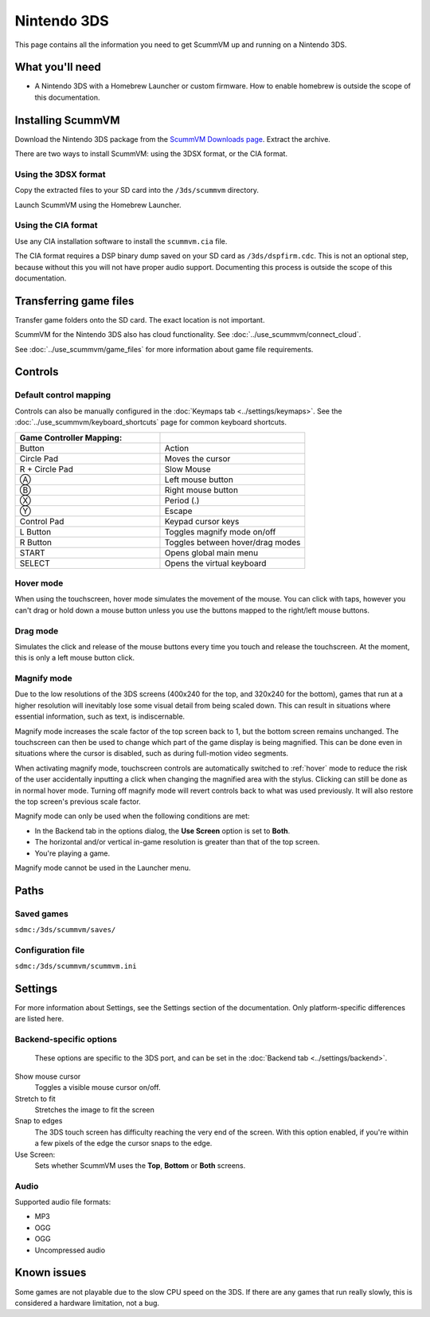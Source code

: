 =============================
Nintendo 3DS
=============================

This page contains all the information you need to get ScummVM up and running on a Nintendo 3DS.

What you'll need
===================

- A Nintendo 3DS with a Homebrew Launcher or custom firmware. How to enable homebrew is outside the scope of this documentation.

Installing ScummVM
======================================

Download the Nintendo 3DS package from the `ScummVM Downloads page <https://www.scummvm.org/downloads/>`_. Extract the archive.

There are two ways to install ScummVM: using the 3DSX format, or the CIA format.

Using the 3DSX format
***********************
Copy the extracted files to your SD card into the ``/3ds/scummvm`` directory.

Launch ScummVM using the Homebrew Launcher.

Using the CIA format
***********************

Use any CIA installation software to install the ``scummvm.cia`` file.

The CIA format requires a DSP binary dump saved on your SD card as ``/3ds/dspfirm.cdc``. This is not an optional step, because without this you will not have proper audio support. Documenting this process is outside the scope of this documentation.

Transferring game files
========================

Transfer game folders onto the SD card. The exact location is not important.

ScummVM for the Nintendo 3DS also has cloud functionality. See :doc:`../use_scummvm/connect_cloud`.

See :doc:`../use_scummvm/game_files` for more information about game file requirements.


Controls
=============

Default control mapping
****************************

Controls can also be manually configured in the :doc:`Keymaps tab <../settings/keymaps>`. See the :doc:`../use_scummvm/keyboard_shortcuts` page for common keyboard shortcuts.

.. csv-table::
    :widths: 50 50
    :header-rows: 1
    :class: controls

    Game Controller Mapping:,
    Button,Action
    Circle Pad,Moves the cursor
    R + Circle Pad,Slow Mouse
    Ⓐ,Left mouse button
    Ⓑ,Right mouse button
    Ⓧ,Period (.)
    Ⓨ,Escape
    Control Pad,Keypad cursor keys
    L Button,Toggles magnify mode on/off
    R Button,Toggles between hover/drag modes
    START,Opens global main menu
    SELECT,Opens the virtual keyboard

.. _hover:

Hover mode
************

When using the touchscreen, hover mode simulates the movement of the mouse. You can click with taps, however you can't drag or hold down a mouse button unless you use the buttons mapped to the right/left mouse buttons.

Drag mode
**************

Simulates the click and release of the mouse buttons every time you touch and release the touchscreen. At the moment, this is only a left mouse button click.

Magnify mode
****************
Due to the low resolutions of the 3DS screens (400x240 for the top, and 320x240 for the bottom), games that run at a higher resolution will inevitably lose some visual detail from being scaled down. This can result in situations where essential information, such as text, is indiscernable.

Magnify mode increases the scale factor of the top screen back to 1, but the bottom screen remains unchanged. The touchscreen can then be used to change which part of the game display is being magnified. This can be done even in situations where the cursor is disabled, such as during full-motion video segments.

When activating magnify mode, touchscreen controls are automatically switched to :ref:`hover` mode to reduce the risk of the user accidentally inputting a click when changing the magnified area with the stylus. Clicking can still be done as in normal hover mode. Turning off magnify mode will revert controls back to what was used previously. It will also restore the top screen's previous scale factor.

Magnify mode can only be used when the following conditions are met:

- In the Backend tab in the options dialog, the **Use Screen** option is set to **Both**.
- The horizontal and/or vertical in-game resolution is greater than that of the top screen.
- You're playing a game.

Magnify mode cannot be used in the Launcher menu.

Paths
=======

Saved games
*******************

``sdmc:/3ds/scummvm/saves/``

Configuration file
**************************

``sdmc:/3ds/scummvm/scummvm.ini``


Settings
==========

For more information about Settings, see the Settings section of the documentation. Only platform-specific differences are listed here.

Backend-specific options
**************************

.. figure:: ../images/3ds/config.png

    These options are specific to the 3DS port, and can be set in the :doc:`Backend tab <../settings/backend>`.

Show mouse cursor
    Toggles a visible mouse cursor on/off.

Stretch to fit
    Stretches the image to fit the screen

Snap to edges
    The 3DS touch screen has difficulty reaching the very end of the screen. With this option enabled, if you're within a few pixels of the edge the cursor snaps to the edge.

Use Screen:
    Sets whether ScummVM uses the **Top**, **Bottom** or **Both** screens.

Audio
******

Supported audio file formats:

- MP3
- OGG
- OGG
- Uncompressed audio

Known issues
==============

Some games are not playable due to the slow CPU speed on the 3DS. If there are any games that run really slowly, this is considered a hardware limitation, not a bug.
